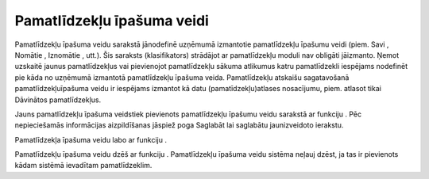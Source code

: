 .. 183 Pamatlīdzekļu īpašuma veidi******************************* 
Pamatlīdzekļu īpašuma veidu sarakstā jānodefinē uzņēmumā izmantotie
pamatlīdzekļu īpašumu veidi (piem. Savi , Nomātie , Iznomātie , utt.).
Šis saraksts (klasifikators) strādājot ar pamatlīdzekļu moduli nav
obligāti jāizmanto. Ņemot uzskaitē jaunus pamatlīdzekļus vai
pievienojot pamatlīdzekļu sākuma atlikumus katru pamatlīdzekli
iespējams nodefinēt pie kāda no uzņēmumā izmantotā pamatlīdzekļu
īpašuma veida. Pamatlīdzekļu atskaišu sagatavošanā
pamatlīdzekļuīpašuma veidu ir iespējams izmantot kā datu
(pamatīdzekļu)atlases nosacījumu, piem. atlasot tikai Dāvinātos
pamatlīdzekļus.

Jauns pamatlīdzekļu īpašuma veidstiek pievienots pamatlīdzekļu īpašumu
veidu sarakstā ar funkciju |images_ozols/24532.jpg| . Pēc
nepieciešamās informācijas aizpildīšanas jāspiež poga Saglabāt lai
saglabātu jaunizveidoto ierakstu.



|images_ozols/24531.jpg|



Pamatlīdzekļa īpašuma veidu labo ar funkciju |images_ozols/24533.jpg|
.

Pamatlīdzekļu īpašuma veidu dzēš ar funkciju |images_ozols/24534.jpg|
. Pamatlīdzekļu īpašuma veidu sistēma neļauj dzēst, ja tas ir
pievienots kādam sistēmā ievadītam pamatlīdzeklim.

.. |images_ozols/24532.jpg| image:: images_ozols/24532.jpg
       :scale: 100%

.. |images_ozols/24531.jpg| image:: images_ozols/24531.jpg
       :scale: 100%

.. |images_ozols/24533.jpg| image:: images_ozols/24533.jpg
       :scale: 100%

.. |images_ozols/24534.jpg| image:: images_ozols/24534.jpg
       :scale: 100%

 